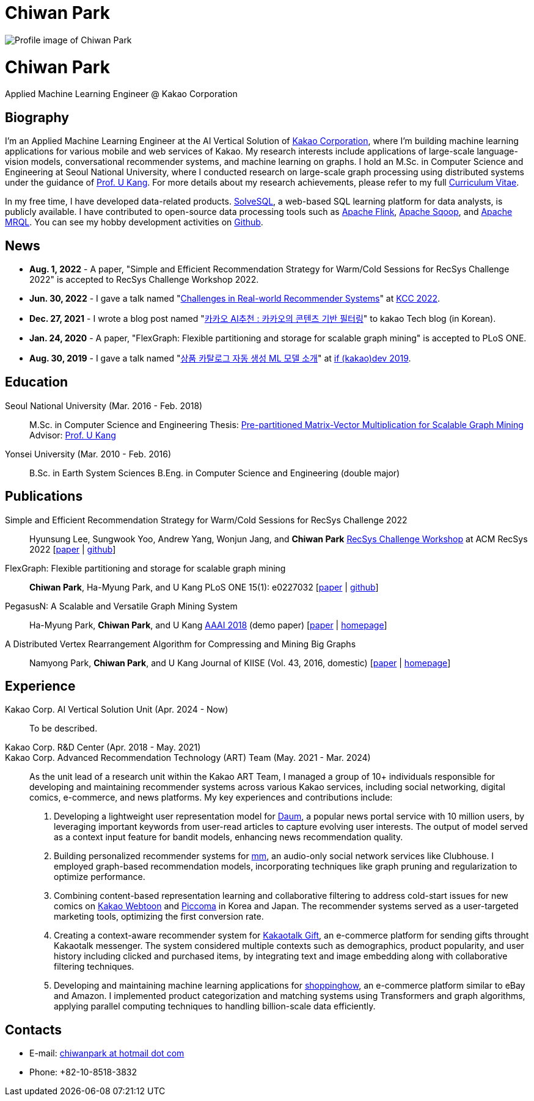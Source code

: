 = Chiwan Park
:page-layout: static
:page-permalink: /

++++
<div class="profile">
  <img src="/assets/profile.jpg" alt="Profile image of Chiwan Park" />
  <div class="text">
    <h1>Chiwan Park</h1>
    <p>Applied Machine Learning Engineer @ Kakao Corporation</p>
  </div>
</div>
++++

[.biography]
== Biography
I'm an Applied Machine Learning Engineer at the AI Vertical Solution of link:http://www.kakaocorp.com[Kakao Corporation], where I'm building machine learning applications for various mobile and web services of Kakao.
My research interests include applications of large-scale language-vision models, conversational recommender systems, and machine learning on graphs.
I hold an M.Sc. in Computer Science and Engineering at Seoul National University, where I conducted research on large-scale graph processing using distributed systems under the guidance of link:https://datalab.snu.ac.kr/~ukang/[Prof. U Kang].
For more details about my research achievements, please refer to my full link:https://bit.ly/chiwanpark-cv[Curriculum Vitae].

In my free time, I have developed data-related products.
link:https://solvesql.com[SolveSQL], a web-based SQL learning platform for data analysts, is publicly available.
I have contributed to open-source data processing tools such as link:https://flink.apache.org/[Apache Flink], link:https://sqoop.apache.org/[Apache Sqoop], and link:https://mrql.apache.org/[Apache MRQL].
You can see my hobby development activities on link:https://github.com/chiwanpark[Github].

== News
* **Aug. 1, 2022** - A paper, "Simple and Efficient Recommendation Strategy for Warm/Cold Sessions for RecSys Challenge 2022" is accepted to RecSys Challenge Workshop 2022.
* **Jun. 30, 2022** - I gave a talk named "link:https://speakerdeck.com/chiwanpark/challenges-in-real-world-recommender-systems[Challenges in Real-world Recommender Systems]" at link:https://www.kiise.or.kr/conference/main/getContent.do?CC=KCC&CS=2022&PARENT_ID=011600&content_no=1595[KCC 2022].
* **Dec. 27, 2021** - I wrote a blog post named "link:https://tech.kakao.com/2021/12/27/content-based-filtering-in-kakao/[카카오 AI추천 : 카카오의 콘텐츠 기반 필터링]" to kakao Tech blog (in Korean).
* **Jan. 24, 2020** - A paper, "FlexGraph: Flexible partitioning and storage for scalable graph mining" is accepted to PLoS ONE.
* **Aug. 30, 2019** - I gave a talk named "link:https://elseif.kakao.com/2019/program?sessionId=dce0dd84-d054-4b80-8013-b3d58f61bbe8[상품 카탈로그 자동 생성 ML 모델 소개]" at link:https://elseif.kakao.com/2019[if (kakao)dev 2019].

[.cv-list]
== Education
Seoul National University (Mar. 2016 - Feb. 2018)::
M.Sc. in Computer Science and Engineering
Thesis: link:https://snu-primo.hosted.exlibrisgroup.com/permalink/f/1l6eo7m/82SNU_INST21605864260002591[Pre-partitioned Matrix-Vector Multiplication for Scalable Graph Mining]
Advisor: link:https://datalab.snu.ac.kr/~ukang/[Prof. U Kang]

Yonsei University (Mar. 2010 - Feb. 2016)::
B.Sc. in Earth System Sciences
B.Eng. in Computer Science and Engineering (double major)

[.cv-list]
== Publications
Simple and Efficient Recommendation Strategy for Warm/Cold Sessions for RecSys Challenge 2022::
Hyunsung Lee, Sungwook Yoo, Andrew Yang, Wonjun Jang, and *Chiwan Park*
link:https://recsys.acm.org/recsys22/challenge/[RecSys Challenge Workshop] at ACM RecSys 2022 [link:https://dl.acm.org/doi/10.1145/3556702.3556851[paper] | link:https://github.com/kakao/kakao-recoteam-recsys-2022-challenge[github]]

FlexGraph: Flexible partitioning and storage for scalable graph mining::
*Chiwan Park*, Ha-Myung Park, and U Kang
PLoS ONE 15(1): e0227032 [link:https://journals.plos.org/plosone/article?id=10.1371/journal.pone.0227032[paper] | link:https://github.com/snudatalab/FlexGraph[github]]

PegasusN: A Scalable and Versatile Graph Mining System::
Ha-Myung Park, *Chiwan Park*, and U Kang
link:https://aaai.org/Conferences/AAAI-18/[AAAI 2018] (demo paper) [link:https://ojs.aaai.org/index.php/AAAI/article/view/11372[paper] | link:https://datalab.snu.ac.kr/pegasusn[homepage]]

A Distributed Vertex Rearrangement Algorithm for Compressing and Mining Big Graphs::
Namyong Park, *Chiwan Park*, and U Kang
Journal of KIISE (Vol. 43, 2016, domestic) [link:https://datalab.snu.ac.kr/dslashburn/dslashburn.pdf[paper] | link:https://datalab.snu.ac.kr/dslashburn/[homepage]]

[.experience]
== Experience
+++Kakao Corp. AI Vertical Solution Unit (Apr. 2024 - Now)+++::
To be described.

+++Kakao Corp. R&D Center (Apr. 2018 - May. 2021)<br/>Kakao Corp. Advanced Recommendation Technology (ART) Team (May. 2021 - Mar. 2024)+++::
As the unit lead of a research unit within the Kakao ART Team, I managed a group of 10+ individuals responsible for developing and maintaining recommender systems across various Kakao services, including social networking, digital comics, e-commerce, and news platforms. My key experiences and contributions include:
1. Developing a lightweight user representation model for link:https://daum.net[Daum], a popular news portal service with 10 million users, by leveraging important keywords from user-read articles to capture evolving user interests. The output of model served as a context input feature for bandit models, enhancing news recommendation quality.
2. Building personalized recommender systems for link:https://www.kakaocorp.com/page/detail/9462[mm], an audio-only social network services like Clubhouse. I employed graph-based recommendation models, incorporating techniques like graph pruning and regularization to optimize performance.
3. Combining content-based representation learning and collaborative filtering to address cold-start issues for new comics on link:https://webtoon.kakao.com[Kakao Webtoon] and link:https://piccoma.com[Piccoma] in Korea and Japan. The recommender systems served as a user-targeted marketing tools, optimizing the first conversion rate.
4. Creating a context-aware recommender system for link:https://gift.kakao.com[Kakaotalk Gift], an e-commerce platform for sending gifts throught Kakaotalk messenger. The system considered multiple contexts such as demographics, product popularity, and user history including clicked and purchased items, by integrating text and image embedding along with collaborative filtering techniques.
5. Developing and maintaining machine learning applications for link:https://shoppinghow.kakao.com[shoppinghow], an e-commerce platform similar to eBay and Amazon. I implemented product categorization and matching systems using Transformers and graph algorithms, applying parallel computing techniques to handling billion-scale data efficiently.

[.contacts]
== Contacts
* E-mail: link:mailto:chiwanpark@hotmail.com[chiwanpark at hotmail dot com]
* Phone: +82-10-8518-3832
